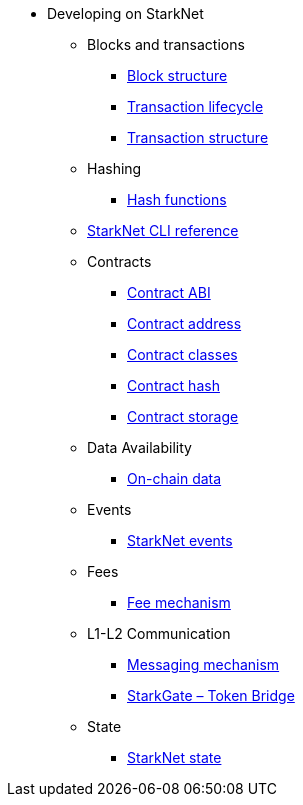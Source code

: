 * Developing on StarkNet
//** xref:_@ROOT$index.adoc[]
//** xref:ROOT::index.adoc[What Is StarkNet]

** Blocks and transactions
*** xref:Blocks/header.adoc[Block structure]
*** xref:Blocks/transaction-life-cycle.adoc[Transaction lifecycle]
*** xref:Blocks/transactions.adoc[Transaction structure]

** Hashing
*** xref:Hashing/hash-functions.adoc[Hash functions]

** xref:CLI/commands.adoc[StarkNet CLI reference]

** Contracts
*** xref:Contracts/contract-abi.adoc[Contract ABI]
*** xref:Contracts/contract-address.adoc[Contract address]
*** xref:Contracts/contract-classes.adoc[Contract classes]
*** xref:Contracts/contract-hash.adoc[Contract hash]
*** xref:Contracts/contract-storage.adoc[Contract storage]


** Data Availability
*** xref:Data_Availability/on-chain-data.adoc[On-chain data]

** Events
*** xref:Events/starknet-events.adoc[StarkNet events]

** Fees
*** xref:Fees/fee-mechanism.adoc[Fee mechanism]

** L1-L2 Communication
*** xref:L1-L2_Communication/messaging-mechanism.adoc[Messaging mechanism]
*** xref:L1-L2_Communication/token-bridge.adoc[StarkGate – Token Bridge]

** State
*** xref:State/starknet-state.adoc[StarkNet state]
